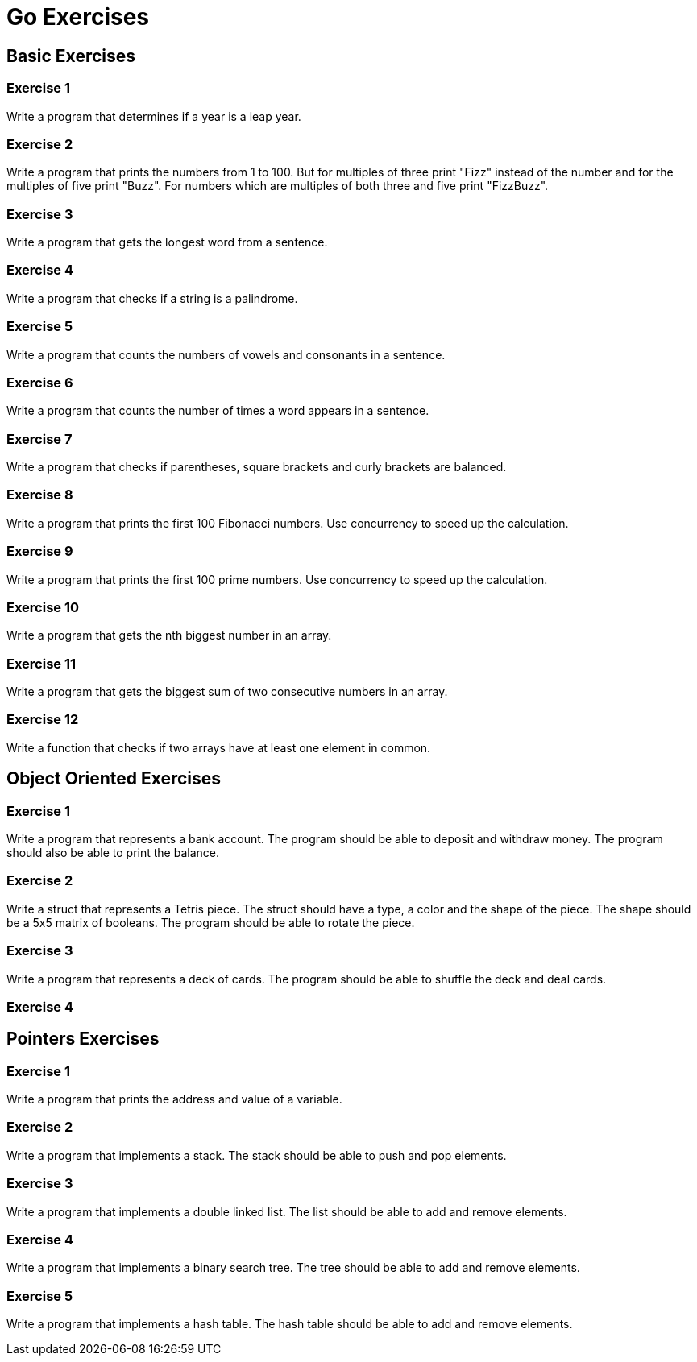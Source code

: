 = Go Exercises 

== Basic Exercises

=== Exercise 1

Write a program that determines if a year is a leap year.

=== Exercise 2

Write a program that prints the numbers from 1 to 100. But for multiples of three print "Fizz" instead of the number and for the multiples of five print "Buzz". For numbers which are multiples of both three and five print "FizzBuzz".

=== Exercise 3

Write a program that gets the longest word from a sentence.

=== Exercise 4

Write a program that checks if a string is a palindrome.

=== Exercise 5

Write a program that counts the numbers of vowels and consonants in a sentence.

=== Exercise 6

Write a program that counts the number of times a word appears in a sentence.

=== Exercise 7

Write a program that checks if parentheses, square brackets and curly brackets are balanced.

=== Exercise 8

Write a program that prints the first 100 Fibonacci numbers. Use concurrency to speed up the calculation.

=== Exercise 9

Write a program that prints the first 100 prime numbers. Use concurrency to speed up the calculation.

=== Exercise 10

Write a program that gets the nth biggest number in an array.

=== Exercise 11

Write a program that gets the biggest sum of two consecutive numbers in an array.

=== Exercise 12

Write a function that checks if two arrays have at least one element in common.

== Object Oriented Exercises

=== Exercise 1

Write a program that represents a bank account. The program should be able to deposit and withdraw money. The program should also be able to print the balance.

=== Exercise 2

Write a struct that represents a Tetris piece. The struct should have a type, a color and the shape of the piece. The shape should be a 5x5 matrix of booleans. The program should be able to rotate the piece.

=== Exercise 3

Write a program that represents a deck of cards. The program should be able to shuffle the deck and deal cards.

=== Exercise 4

== Pointers Exercises

=== Exercise 1

Write a program that prints the address and value of a variable.

=== Exercise 2

Write a program that implements a stack. The stack should be able to push and pop elements.

=== Exercise 3

Write a program that implements a double linked list. The list should be able to add and remove elements.

=== Exercise 4

Write a program that implements a binary search tree. The tree should be able to add and remove elements.

=== Exercise 5

Write a program that implements a hash table. The hash table should be able to add and remove elements.





